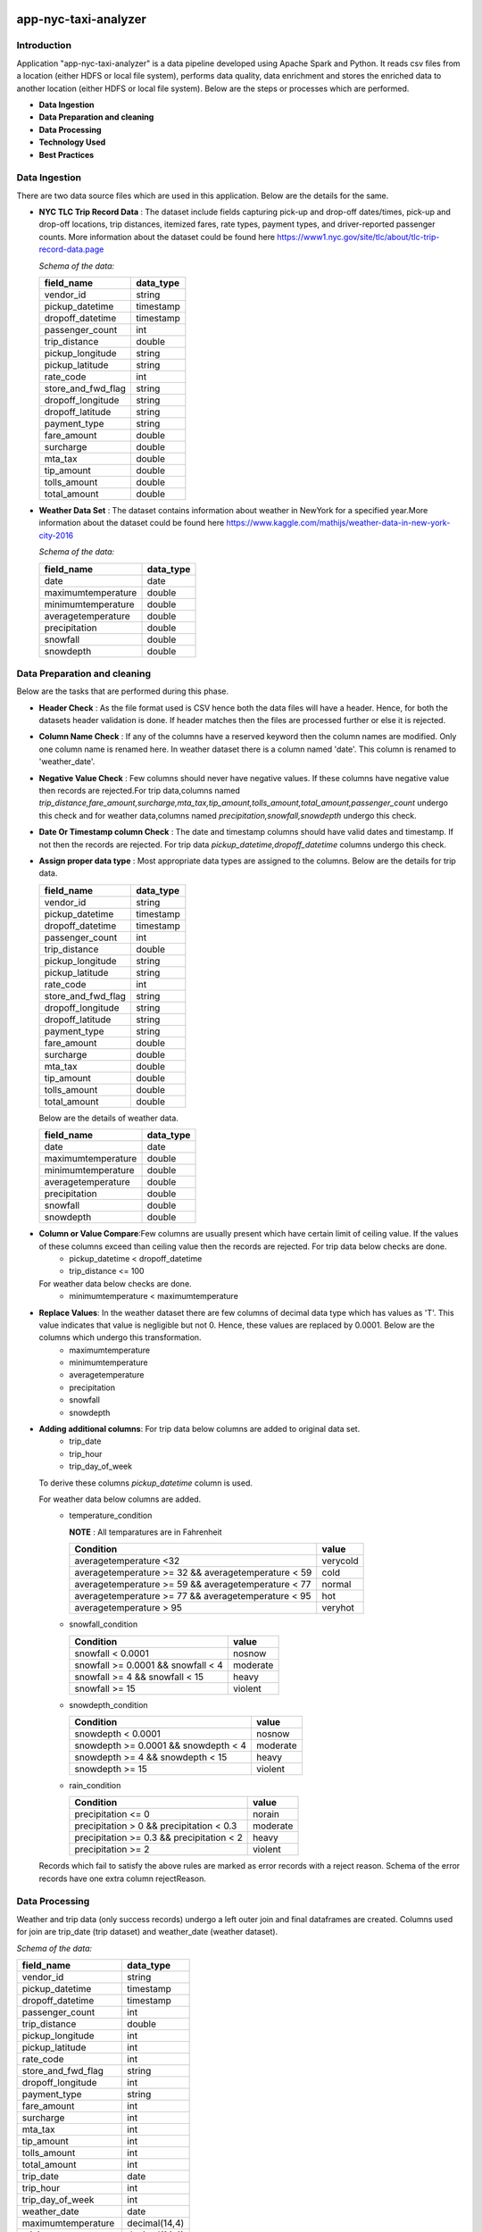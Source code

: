 .. image:: https://img.shields.io/badge/python-3.8-blue
    :target: https://img.shields.io/badge/python-3.8-blue
    :alt: Python version

.. image:: https://img.shields.io/badge/spark-3.0-orange
    :target: https://img.shields.io/badge/spark-3.0-orange
    :alt: Spark version

=====================
app-nyc-taxi-analyzer
=====================

Introduction
============

Application "app-nyc-taxi-analyzer" is a data pipeline developed using Apache Spark and Python.
It reads csv files from a location (either HDFS or local file system), performs data quality, 
data enrichment and stores the enriched data to another location (either HDFS or local file system). Below
are the steps or processes which are performed.

- **Data Ingestion**
- **Data Preparation and cleaning**
- **Data Processing**
- **Technology Used**
- **Best Practices**

**Data Ingestion**
==================

There are two data source files which are used in this application. Below are the details for the same.

- **NYC TLC Trip Record Data** :  The dataset include fields capturing pick-up and drop-off dates/times, pick-up 
  and drop-off locations, trip distances, itemized fares, rate types, payment types, and driver-reported passenger counts.
  More information about the dataset could be found here https://www1.nyc.gov/site/tlc/about/tlc-trip-record-data.page

  *Schema of the data:*

  ==================  ==========
  field_name          data_type
  ==================  ==========
  vendor_id             string
  pickup_datetime       timestamp
  dropoff_datetime	    timestamp
  passenger_count		int
  trip_distance		    double
  pickup_longitude	    string
  pickup_latitude		string
  rate_code			    int
  store_and_fwd_flag    string 
  dropoff_longitude     string
  dropoff_latitude      string
  payment_type          string
  fare_amount           double
  surcharge             double
  mta_tax				double
  tip_amount            double
  tolls_amount          double
  total_amount          double
  ==================  ==========

- **Weather Data Set** : The dataset contains information about weather in NewYork for a specified year.More information 
  about the dataset could be found here https://www.kaggle.com/mathijs/weather-data-in-new-york-city-2016

  *Schema of the data:*

  ==================  ==========
  field_name          data_type
  ==================  ==========
  date                  date
  maximumtemperature    double
  minimumtemperature	double
  averagetemperature    double
  precipitation		    double
  snowfall	            double
  snowdepth		        double
  ==================  ==========


**Data Preparation and cleaning**
=================================
Below are the tasks that are performed during this phase.

- **Header Check** : As the file format used is CSV hence both the data files will have a header. Hence, for both the datasets header validation is done. If header matches then the files are processed further or else it is rejected.
- **Column Name Check** : If any of the columns have a reserved keyword then the column names are modified. Only one column name is renamed here. In weather dataset there is a column named 'date'. This column is renamed to 'weather_date'.
- **Negative Value Check** : Few columns should never have negative values. If these columns have negative value then records are rejected.For trip data,columns named *trip_distance,fare_amount,surcharge,mta_tax,tip_amount,tolls_amount,total_amount,passenger_count* undergo this check and for weather data,columns named *precipitation,snowfall,snowdepth* undergo this check. 
- **Date Or Timestamp column Check** : The date and timestamp columns should have valid dates and timestamp. If not then the records are rejected. For trip data *pickup_datetime,dropoff_datetime* columns undergo this check.
- **Assign proper data type** : Most appropriate data types are assigned to the columns. Below are the details for trip data.
 
  ==================  ==========
  field_name          data_type
  ==================  ==========
  vendor_id             string
  pickup_datetime       timestamp
  dropoff_datetime	    timestamp
  passenger_count		int
  trip_distance		    double
  pickup_longitude	    string
  pickup_latitude		string
  rate_code			    int
  store_and_fwd_flag    string 
  dropoff_longitude     string
  dropoff_latitude      string
  payment_type          string
  fare_amount           double
  surcharge             double
  mta_tax				double
  tip_amount            double
  tolls_amount          double
  total_amount          double
  ==================  ==========
  
  Below are the details of weather data.

  ==================  ==========
  field_name          data_type
  ==================  ==========
  date                  date
  maximumtemperature    double
  minimumtemperature	double
  averagetemperature    double
  precipitation		    double
  snowfall	            double
  snowdepth		        double
  ==================  ==========

- **Column or Value Compare**:Few columns are usually present which have certain limit of ceiling value. If the values of these columns exceed than ceiling value then the records are rejected. For trip data below checks are done.
         - pickup_datetime < dropoff_datetime
         - trip_distance <= 100
    
  For weather data below checks are done.
         - minimumtemperature < maximumtemperature

- **Replace Values**: In the weather dataset there are few columns of decimal data type which has values as 'T'. This value indicates that value is negligible but not 0. Hence, these values are replaced by 0.0001. Below are the columns which undergo this transformation.
         - maximumtemperature
         - minimumtemperature
         - averagetemperature
         - precipitation
         - snowfall
         - snowdepth

- **Adding additional columns**: For trip data below columns are added to original data set.
         - trip_date
         - trip_hour
         - trip_day_of_week
  
  To derive these columns *pickup_datetime* column is used.
  
  For weather data below columns are added.
          - temperature_condition
            
            **NOTE** : All temparatures are in Fahrenheit
			      
            ====================================================        =========
             Condition                                                  value 
            ====================================================        =========
             averagetemperature <32                                     verycold
             averagetemperature >= 32 && averagetemperature < 59        cold
             averagetemperature >= 59 && averagetemperature < 77        normal
             averagetemperature >= 77 && averagetemperature < 95        hot
             averagetemperature > 95                                    veryhot
            ====================================================        =========    

          - snowfall_condition
            
            ====================================================        =========
             Condition                                                  value 
            ====================================================        =========
             snowfall < 0.0001                                          nosnow
             snowfall >= 0.0001 && snowfall < 4                         moderate
             snowfall >= 4 && snowfall < 15                             heavy 
             snowfall >= 15                                             violent
            ====================================================        =========    

          - snowdepth_condition
            
            ====================================================        =========
             Condition                                                  value 
            ====================================================        =========
             snowdepth < 0.0001                                         nosnow
             snowdepth >= 0.0001 && snowdepth < 4                       moderate
             snowdepth >= 4 && snowdepth < 15                           heavy 
             snowdepth >= 15                                            violent
            ====================================================        =========    

          - rain_condition
            
            ====================================================        =========
             Condition                                                  value 
            ====================================================        =========
             precipitation <= 0                                         norain
             precipitation > 0 && precipitation < 0.3                   moderate
             precipitation >= 0.3 && precipitation < 2                  heavy 
             precipitation >= 2                                         violent
            ====================================================        =========    

  Records which fail to satisfy the above rules are marked as error records with a reject reason. Schema of the error records have one extra column rejectReason.  


**Data Processing**
=====================
Weather and trip data (only success records) undergo a left outer join and final dataframes are created. Columns used for join are trip_date (trip dataset) and weather_date (weather dataset).
 
*Schema of the data:*

=====================   ==========
field_name              data_type
=====================   ==========
vendor_id               string
pickup_datetime         timestamp
dropoff_datetime	      timestamp
passenger_count         int
trip_distance 	        double
pickup_longitude 	      int
pickup_latitude 	      int
rate_code 	            int
store_and_fwd_flag 	    string
dropoff_longitude 	    int
payment_type 	          string
fare_amount 	          int
surcharge 	            int
mta_tax 	              int
tip_amount 	            int
tolls_amount 	          int
total_amount 	          int
trip_date 	            date
trip_hour 	            int
trip_day_of_week 	      int
weather_date 	          date
maximumtemperature 	    decimal(14,4)
minimumtemperature 	    decimal(14,4)
averagetemperature 	    decimal(14,4)
precipitation 	        decimal(14,4)
snowfall 	              decimal(14,4)
snowdepth 	            decimal(14,4)
temperature_condition 	string
snowfall_condition 	    string
snowdepth_condition 	  string
rain_condition 	        string
=====================   ==========

Processed data are persisted in partitioned format. Columns used for partitioning are weather_date. Error records are also persisted in partitioned format. Columns used for partitioning are rejectReason.


**Technology Used**
===================
- Python
- Sphinx
- Flake8
- pytest
- pyspark
- pandas
- poetry 
  
**NOTE** : More details about the dependencies and version can be found in **pyproject.toml**


**Best Practices**
===================
